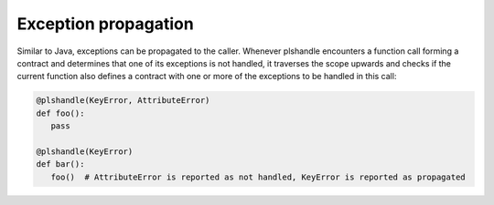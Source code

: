 Exception propagation
=====================
Similar to Java, exceptions can be propagated to the caller. Whenever plshandle encounters
a function call forming a contract and determines that one of its exceptions is not handled, it
traverses the scope upwards and checks if the current function also defines a contract with
one or more of the exceptions to be handled in this call:

.. code-block:: python

   @plshandle(KeyError, AttributeError)
   def foo():
      pass

   @plshandle(KeyError)
   def bar():
      foo()  # AttributeError is reported as not handled, KeyError is reported as propagated
